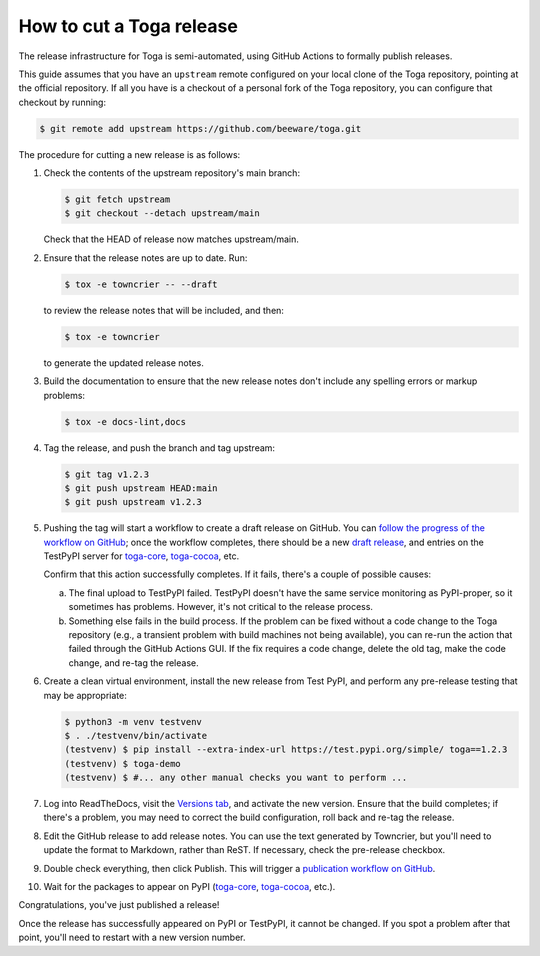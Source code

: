 =========================
How to cut a Toga release
=========================

The release infrastructure for Toga is semi-automated, using GitHub
Actions to formally publish releases.

This guide assumes that you have an ``upstream`` remote configured on your
local clone of the Toga repository, pointing at the official repository.
If all you have is a checkout of a personal fork of the Toga repository,
you can configure that checkout by running:

.. code-block:: console

    $ git remote add upstream https://github.com/beeware/toga.git

The procedure for cutting a new release is as follows:

#. Check the contents of the upstream repository's main branch:

   .. code-block:: console

       $ git fetch upstream
       $ git checkout --detach upstream/main

   Check that the HEAD of release now matches upstream/main.

#. Ensure that the release notes are up to date. Run:

   .. code-block:: console

     $ tox -e towncrier -- --draft

   to review the release notes that will be included, and then:

   .. code-block:: console

     $ tox -e towncrier

   to generate the updated release notes.

#. Build the documentation to ensure that the new release notes don't include any
   spelling errors or markup problems:

   .. code-block:: console

     $ tox -e docs-lint,docs

#. Tag the release, and push the branch and tag upstream:

   .. code-block:: console

     $ git tag v1.2.3
     $ git push upstream HEAD:main
     $ git push upstream v1.2.3

#. Pushing the tag will start a workflow to create a draft release on GitHub.
   You can `follow the progress of the workflow on GitHub
   <https://github.com/beeware/toga/actions?query=workflow%3A%22Create+Release%22>`__;
   once the workflow completes, there should be a new `draft release
   <https://github.com/beeware/toga/releases>`__, and entries on the TestPyPI
   server for `toga-core <https://test.pypi.org/project/toga-core/>`__,
   `toga-cocoa <https://test.pypi.org/project/toga-cocoa/>`__, etc.

   Confirm that this action successfully completes. If it fails, there's a
   couple of possible causes:

   a. The final upload to TestPyPI failed. TestPyPI doesn't have the same
      service monitoring as PyPI-proper, so it sometimes has problems. However,
      it's not critical to the release process.
   b. Something else fails in the build process. If the problem can be fixed
      without a code change to the Toga repository (e.g., a transient
      problem with build machines not being available), you can re-run the
      action that failed through the GitHub Actions GUI. If the fix requires a
      code change, delete the old tag, make the code change, and re-tag the
      release.

#. Create a clean virtual environment, install the new release from Test PyPI, and
   perform any pre-release testing that may be appropriate:

   .. code-block:: console

     $ python3 -m venv testvenv
     $ . ./testvenv/bin/activate
     (testvenv) $ pip install --extra-index-url https://test.pypi.org/simple/ toga==1.2.3
     (testvenv) $ toga-demo
     (testvenv) $ #... any other manual checks you want to perform ...

#. Log into ReadTheDocs, visit the `Versions tab
   <https://readthedocs.org/projects/toga/versions/>`__, and activate the
   new version. Ensure that the build completes; if there's a problem, you
   may need to correct the build configuration, roll back and re-tag the release.

#. Edit the GitHub release to add release notes. You can use the text generated
   by Towncrier, but you'll need to update the format to Markdown, rather than
   ReST. If necessary, check the pre-release checkbox.

#. Double check everything, then click Publish. This will trigger a
   `publication workflow on GitHub
   <https://github.com/beeware/toga/actions?query=workflow%3A%22Upload+Python+Package%22>`__.

#. Wait for the packages to appear on PyPI (`toga-core
   <https://pypi.org/project/toga-core/>`__, `toga-cocoa
   <https://pypi.org/project/toga-cocoa/>`__, etc.).

Congratulations, you've just published a release!

Once the release has successfully appeared on PyPI or TestPyPI, it cannot be
changed. If you spot a problem after that point, you'll need to restart with
a new version number.
